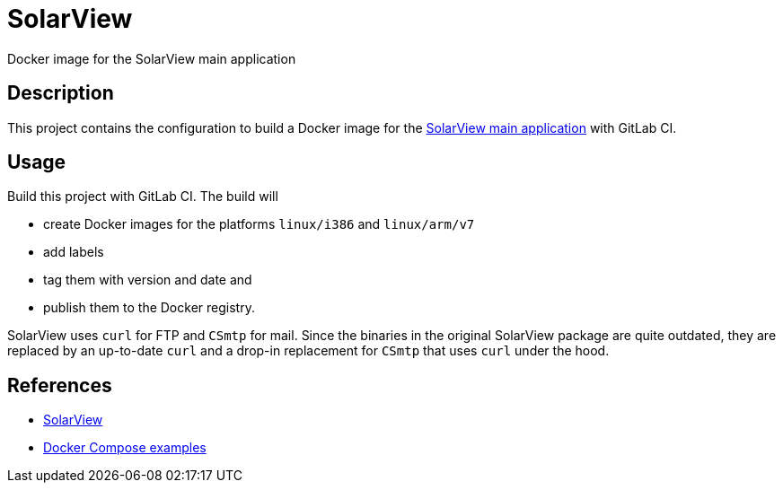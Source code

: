 = SolarView
Docker image for the SolarView main application

== Description
This project contains the configuration to build a Docker image for the http://www.solarview.info/solarview_linux.aspx[SolarView main application] with GitLab CI.

== Usage
Build this project with GitLab CI. The build will

* create Docker images for the platforms `linux/i386` and `linux/arm/v7`
* add labels
* tag them with version and date and
* publish them to the Docker registry.

SolarView uses `curl` for FTP and `CSmtp` for mail. Since the binaries in the original SolarView package are quite outdated, they are replaced by an up-to-date `curl` and a drop-in replacement for `CSmtp` that uses `curl` under the hood.

== References
* http://www.solarview.info/solarview_linux.aspx[SolarView]
* https://github.com/git-developer/solarview[Docker Compose examples]
